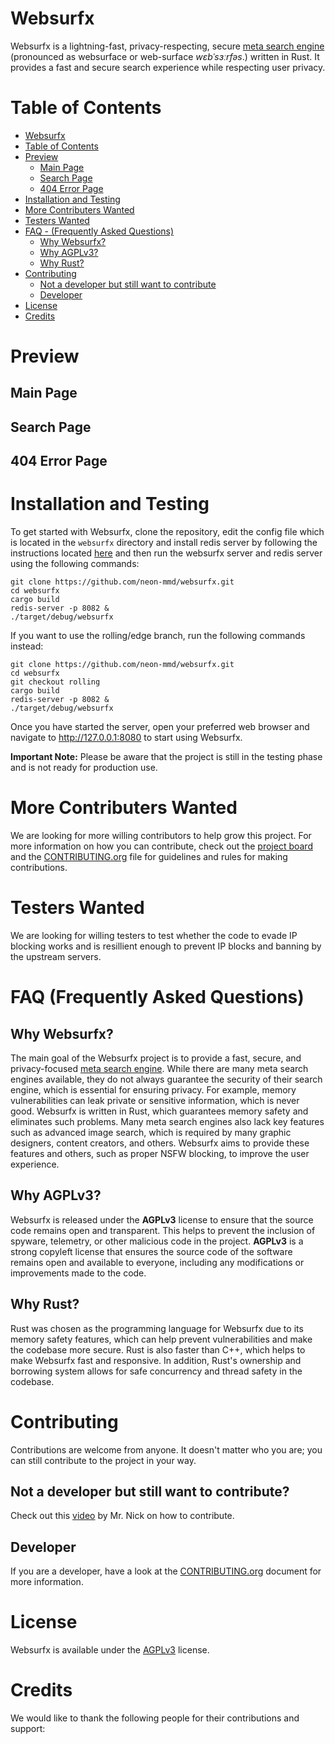* Websurfx

Websurfx is a lightning-fast, privacy-respecting, secure [[https://en.wikipedia.org/wiki/Metasearch_engine][meta search engine]] (pronounced as websurface or web-surface /wɛbˈsɜːrfəs/.) written in Rust. It provides a fast and secure search experience while respecting user privacy.

* Table of Contents

- [[#websurfx][Websurfx]]
- [[#table-of-contents][Table of Contents]] 
- [[#preview][Preview]]
  - [[#main-page][Main Page]]
  - [[#search-page][Search Page]]
  - [[#404-error-page][404 Error Page]]
- [[#installation-and-testing][Installation and Testing]]
- [[#more-contributers-wanted][More Contributers Wanted]]
- [[#testers-wanted][Testers Wanted]]
- [[#faq-frequently-asked-questions][FAQ - (Frequently Asked Questions)]]
  - [[#why-websurfx][Why Websurfx?]]
  - [[#why-agplv3][Why AGPLv3?]]
  - [[#why-rust][Why Rust?]]
- [[#contributing][Contributing]]
  - [[#not-a-developer-but-still-want-to-contribute][Not a developer but still want to contribute]]
  - [[#developer][Developer]]
- [[#license][License]]
- [[#credits][Credits]]

* Preview

** Main Page

[[file:images/main_page.png]]

** Search Page

[[file:images/search_page.png]]

** 404 Error Page

[[file:images/404_error_page.png]]

* Installation and Testing

To get started with Websurfx, clone the repository, edit the config file which is located in the =websurfx= directory and install redis server by following the instructions located [[https://redis.io/docs/getting-started/][here]] and then run the websurfx server and redis server using the following commands:

#+begin_src shell
  git clone https://github.com/neon-mmd/websurfx.git
  cd websurfx
  cargo build
  redis-server -p 8082 &
  ./target/debug/websurfx
#+end_src

If you want to use the rolling/edge branch, run the following commands instead:

#+begin_src shell
  git clone https://github.com/neon-mmd/websurfx.git
  cd websurfx
  git checkout rolling
  cargo build
  redis-server -p 8082 &
  ./target/debug/websurfx
#+end_src

Once you have started the server, open your preferred web browser and navigate to http://127.0.0.1:8080 to start using Websurfx.

*Important Note:* Please be aware that the project is still in the testing phase and is not ready for production use.

* More Contributers Wanted

We are looking for more willing contributors to help grow this project. For more information on how you can contribute, check out the [[https://github.com/neon-mmd/websurfx/projects?query=is%3Aopen][project board]] and the [[file:CONTRIBUTING.org][CONTRIBUTING.org]] file for guidelines and rules for making contributions.

* Testers Wanted

We are looking for willing testers to test whether the code to evade IP blocking works and is resillient enough to prevent IP blocks and banning by the upstream servers. 

* FAQ (Frequently Asked Questions)

** Why Websurfx?

The main goal of the Websurfx project is to provide a fast, secure, and privacy-focused [[https://en.wikipedia.org/wiki/Metasearch_engine][meta search engine]]. While there are many meta search engines available, they do not always guarantee the security of their search engine, which is essential for ensuring privacy. For example, memory vulnerabilities can leak private or sensitive information, which is never good. Websurfx is written in Rust, which guarantees memory safety and eliminates such problems. Many meta search engines also lack key features such as advanced image search, which is required by many graphic designers, content creators, and others. Websurfx aims to provide these features and others, such as proper NSFW blocking, to improve the user experience.

** Why AGPLv3?

Websurfx is released under the *AGPLv3* license to ensure that the source code remains open and transparent. This helps to prevent the inclusion of spyware, telemetry, or other malicious code in the project. *AGPLv3* is a strong copyleft license that ensures the source code of the software remains open and available to everyone, including any modifications or improvements made to the code.

** Why Rust?

Rust was chosen as the programming language for Websurfx due to its memory safety features, which can help prevent vulnerabilities and make the codebase more secure. Rust is also faster than C++, which helps to make Websurfx fast and responsive. In addition, Rust's ownership and borrowing system allows for safe concurrency and thread safety in the codebase.

* Contributing

Contributions are welcome from anyone. It doesn't matter who you are; you can still contribute to the project in your way.

** Not a developer but still want to contribute?

Check out this [[https://youtu.be/FccdqCucVSI][video]] by Mr. Nick on how to contribute.

** Developer

If you are a developer, have a look at the [[file:CONTRIBUTING.org][CONTRIBUTING.org]] document for more information.

* License

Websurfx is available under the [[file:LICENSE][AGPLv3]] license.

* Credits

We would like to thank the following people for their contributions and support:

#+html: <a href="https://github.com/neon-mmd/websurfx/graphs/contributors">
#+html:   <img src="https://contrib.rocks/image?repo=neon-mmd/websurfx" />
#+html: </a>
